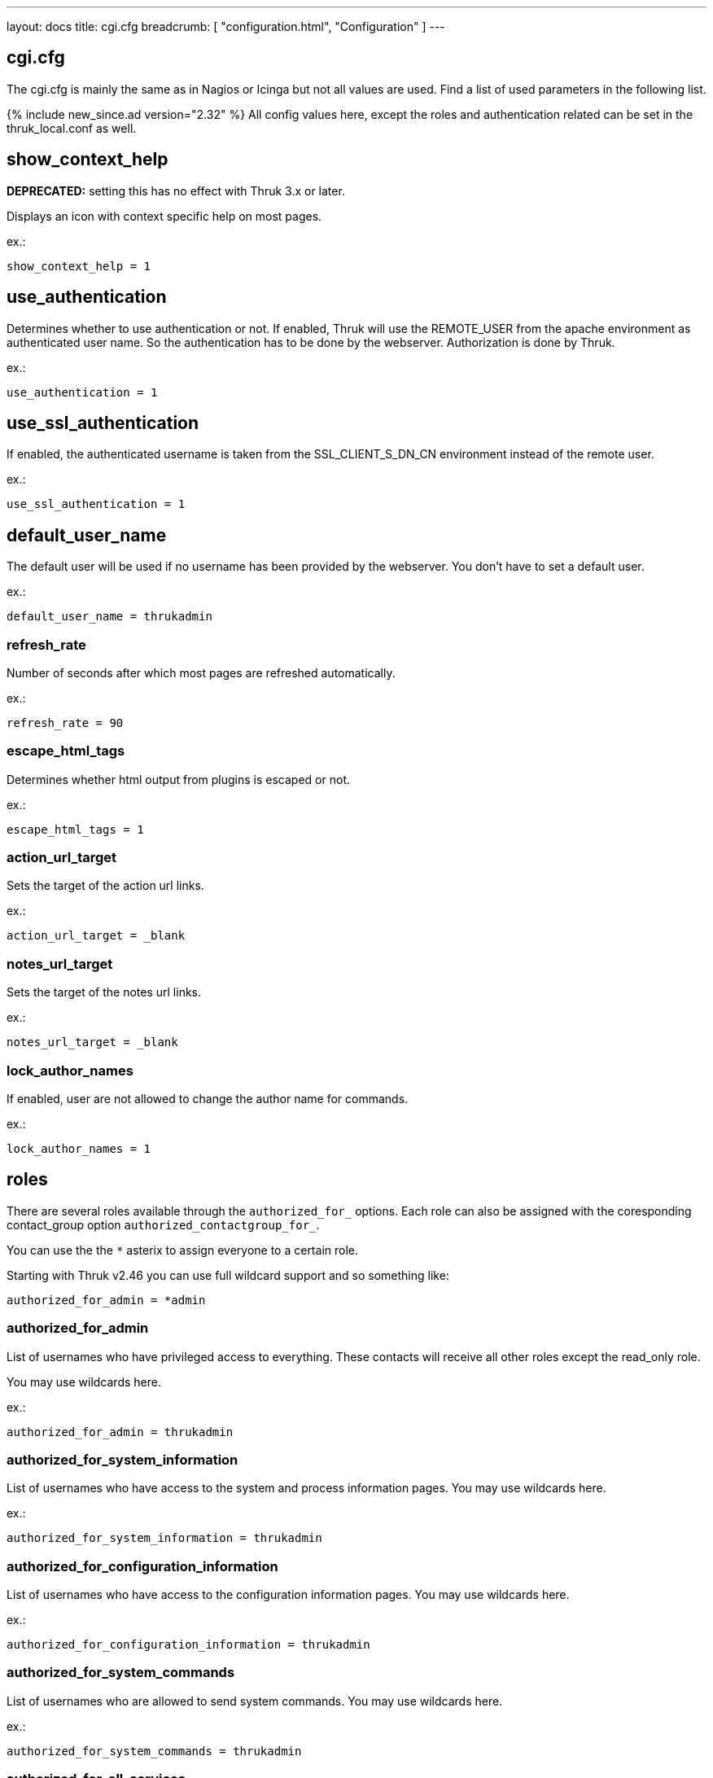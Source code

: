 ---
layout: docs
title: cgi.cfg
breadcrumb: [ "configuration.html", "Configuration" ]
---

== cgi.cfg

The cgi.cfg is mainly the same as in Nagios or Icinga but not all
values are used. Find a list of used parameters in the following list.


{% include new_since.ad version="2.32" %}
All config values here, except the roles and authentication related can be
set in the thruk_local.conf as well.


== show_context_help
**DEPRECATED:** setting this has no effect with Thruk 3.x or later.

Displays an icon with context specific help on most pages.

ex.:

  show_context_help = 1


== use_authentication
Determines whether to use authentication or not. If enabled, Thruk will
use the REMOTE_USER from the apache environment as authenticated user
name. So the authentication has to be done by the webserver.
Authorization is done by Thruk.

ex.:

  use_authentication = 1


== use_ssl_authentication
If enabled, the authenticated username is taken from the
SSL_CLIENT_S_DN_CN environment instead of the remote user.

ex.:

  use_ssl_authentication = 1


== default_user_name
The default user will be used if no username has been provided by the
webserver. You don't have to set a default user.

ex.:

  default_user_name = thrukadmin

=== refresh_rate
Number of seconds after which most pages are refreshed automatically.

ex.:

  refresh_rate = 90


=== escape_html_tags
Determines whether html output from plugins is escaped or not.

ex.:

  escape_html_tags = 1


=== action_url_target
Sets the target of the action url links.

ex.:

  action_url_target = _blank


=== notes_url_target
Sets the target of the notes url links.

ex.:

  notes_url_target = _blank


=== lock_author_names
If enabled, user are not allowed to change the author name for
commands.

ex.:

  lock_author_names = 1

== roles

There are several roles available through the `authorized_for_` options. Each
role can also be assigned with the coresponding contact_group option `authorized_contactgroup_for_`.

You can use the the `*` asterix to assign everyone to a certain role.

Starting with Thruk v2.46 you can use full wildcard support and so something like:

  authorized_for_admin = *admin

=== authorized_for_admin
List of usernames who have privileged access to everything. These contacts will
receive all other roles except the read_only role.

You may use wildcards here.

ex.:

  authorized_for_admin = thrukadmin


=== authorized_for_system_information
List of usernames who have access to the system and process
information pages.
You may use wildcards here.

ex.:

  authorized_for_system_information = thrukadmin


=== authorized_for_configuration_information
List of usernames who have access to the configuration
information pages.
You may use wildcards here.

ex.:

  authorized_for_configuration_information = thrukadmin


=== authorized_for_system_commands
List of usernames who are allowed to send system commands.
You may use wildcards here.

ex.:

  authorized_for_system_commands = thrukadmin


=== authorized_for_all_services
List of usernames who are authorized to view all services.
You may use wildcards here.

ex.:

  authorized_for_all_services = thrukadmin


=== authorized_for_all_hosts
List of usernames who are authorized to view all hosts.
You may use wildcards here.

ex.:

  authorized_for_all_hosts = thrukadmin


=== authorized_for_all_service_commands
List of usernames who are authorized to send commands for all
services.
You may use wildcards here.

ex.:

  authorized_for_all_service_commands = thrukadmin


=== authorized_for_all_host_commands
List of usernames who are authorized to send commands for all
hosts.
You may use wildcards here.

ex.:

  authorized_for_all_host_commands = thrukadmin


=== authorized_for_public_bookmarks
A comma-delimited list of usernames that can manage public bookmarks.

ex.:

  authorized_for_public_bookmarks = thrukadmin


=== authorized_for_broadcasts
A comma-delimited list of usernames that can manage broadcasts.

ex.:

  authorized_for_broadcasts = thrukadmin


=== authorized_for_business_processes
A comma-delimited list of usernames that have the permission to create and
edit business processes.

ex.:

  authorized_for_business_processes = thrukadmin


=== authorized_for_panorama_view_media_manager
A comma-delimited list of usernames that have the permission to upload and
overwrite status icon sets and background images in panorama view dashboards.

ex.:

  authorized_for_panorama_view_media_manager= = thrukadmin


=== authorized_for_reports
A comma-delimited list of usernames that have full access to the reporting
feature.

ex.:

  authorized_for_reports = thrukadmin


=== authorized_for_read_only
A comma-delimited list of usernames that have read-only rights in
the CGIs.  This will block any service or host commands normally shown
on the extinfo CGI pages. It will also block comments from being shown
to read-only users.

ex.:

  authorized_for_read_only = viewer
